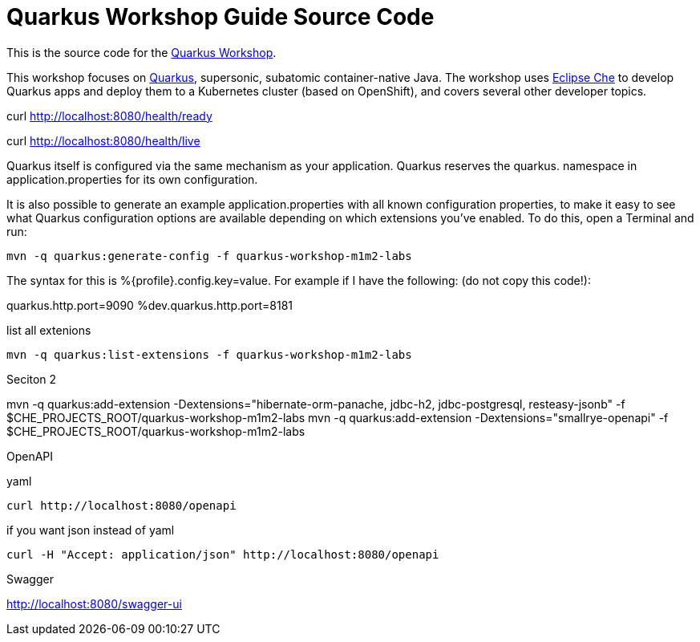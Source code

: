 = Quarkus Workshop Guide Source Code

This is the source code for the https://github.com/RedHatWorkshops/quarkus-workshop[Quarkus Workshop].

This workshop focuses on https://quarkus.io[Quarkus], supersonic, subatomic container-native Java. The workshop uses https://eclipse.org/che[Eclipse Che] to develop Quarkus apps and deploy them to a Kubernetes cluster (based on OpenShift), and covers several other developer topics.





curl http://localhost:8080/health/ready

curl http://localhost:8080/health/live





Quarkus itself is configured via the same mechanism as your application. Quarkus reserves the quarkus. namespace in application.properties for its own configuration.

It is also possible to generate an example application.properties with all known configuration properties, to make it easy to see what Quarkus configuration options are available depending on which extensions you’ve enabled. To do this, open a Terminal and run:

    mvn -q quarkus:generate-config -f quarkus-workshop-m1m2-labs




The syntax for this is %{profile}.config.key=value. For example if I have the following: (do not copy this code!):

quarkus.http.port=9090
%dev.quarkus.http.port=8181




list all extenions 

    mvn -q quarkus:list-extensions -f quarkus-workshop-m1m2-labs





Seciton 2

mvn -q quarkus:add-extension -Dextensions="hibernate-orm-panache, jdbc-h2, jdbc-postgresql, resteasy-jsonb" -f $CHE_PROJECTS_ROOT/quarkus-workshop-m1m2-labs
mvn -q quarkus:add-extension -Dextensions="smallrye-openapi" -f $CHE_PROJECTS_ROOT/quarkus-workshop-m1m2-labs


OpenAPI 

yaml 

    curl http://localhost:8080/openapi

if you want json instead of yaml 

    curl -H "Accept: application/json" http://localhost:8080/openapi



Swagger 

http://localhost:8080/swagger-ui


